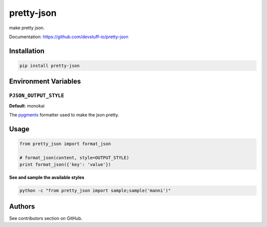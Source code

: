 pretty-json
===========

make pretty json.

Documentation: https://github.com/devstuff-io/pretty-json


Installation
------------

.. code-block:: shell

   pip install pretty-json


Environment Variables
---------------------

``PJSON_OUTPUT_STYLE``
......................

**Default**: monokai

The pygments_ formatter used to make the json pretty.


Usage
-----

.. code-block:: python

   from pretty_json import format_json

   # format_json(content, style=OUTPUT_STYLE)
   print format_json({'key': 'value'})


**See and sample the available styles**

.. code-block:: shell

   python -c "from pretty_json import sample;sample('manni')"


.. image:: example.png
   :scale: 70%


Authors
-------

See contributors section on GitHub.


.. _pygments: http://pygments.org/docs/styles/
